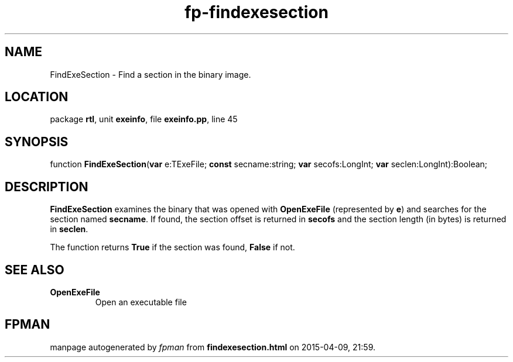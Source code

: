 .\" file autogenerated by fpman
.TH "fp-findexesection" 3 "2014-03-14" "fpman" "Free Pascal Programmer's Manual"
.SH NAME
FindExeSection - Find a section in the binary image.
.SH LOCATION
package \fBrtl\fR, unit \fBexeinfo\fR, file \fBexeinfo.pp\fR, line 45
.SH SYNOPSIS
function \fBFindExeSection\fR(\fBvar\fR e:TExeFile; \fBconst\fR secname:string; \fBvar\fR secofs:LongInt; \fBvar\fR seclen:LongInt):Boolean;
.SH DESCRIPTION
\fBFindExeSection\fR examines the binary that was opened with \fBOpenExeFile\fR (represented by \fBe\fR) and searches for the section named \fBsecname\fR. If found, the section offset is returned in \fBsecofs\fR and the section length (in bytes) is returned in \fBseclen\fR.

The function returns \fBTrue\fR if the section was found, \fBFalse\fR if not.


.SH SEE ALSO
.TP
.B OpenExeFile
Open an executable file

.SH FPMAN
manpage autogenerated by \fIfpman\fR from \fBfindexesection.html\fR on 2015-04-09, 21:59.

